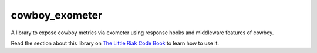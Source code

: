 cowboy\_exometer
================

A library to expose cowboy metrics via exometer using response hooks and
middleware features of cowboy.

Read the section about this library on `The Little Riak Code Book <http://marianoguerra.github.io/little-riak-core-book/metrics.html#web-server-metrics-cowboy>`_ to learn how to use it.

